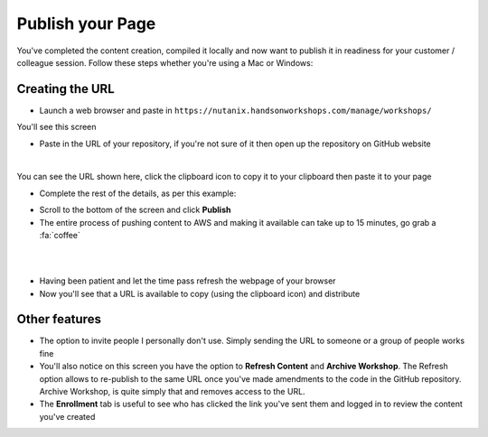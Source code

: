 Publish your Page
=================
You've completed the content creation, compiled it locally and now want to publish it in readiness for your customer / colleague session. Follow these steps whether you're using a Mac or Windows:

Creating the URL
++++++++++++++++
- Launch a web browser and paste in ``https://nutanix.handsonworkshops.com/manage/workshops/``

You'll see this screen

.. image:: /images/add-workshop-01.png
  :width: 500

- Paste in the URL of your repository, if you're not sure of it then open up the repository on GitHub website

.. image:: /images/clone-url.png
  :width: 300

|

You can see the URL shown here, click the clipboard icon to copy it to your clipboard then paste it to your page

- Complete the rest of the details, as per this example:

.. image:: /images/add-workshop-02.png
  :width: 500

- Scroll to the bottom of the screen and click **Publish**

- The entire process of pushing content to AWS and making it available can take up to 15 minutes, go grab a :fa:`coffee`

|

.. image:: /images/add-workshop-03.png
  :width: 500

|


.. image:: /images/add-workshop-04.png
  :width: 500

- Having been patient and let the time pass refresh the webpage of your browser

- Now you'll see that a URL is available to copy (using the clipboard icon) and distribute

Other features
++++++++++++++

- The option to invite people I personally don't use.  Simply sending the URL to someone or a group of people works fine

- You'll also notice on this screen you have the option to **Refresh Content** and **Archive Workshop**.  The Refresh option allows to re-publish to the same URL once you've made amendments to the code in the GitHub repository.  Archive Workshop, is quite simply that and removes access to the URL.

- The **Enrollment** tab is useful to see who has clicked the link you've sent them and logged in to review the content you've created

